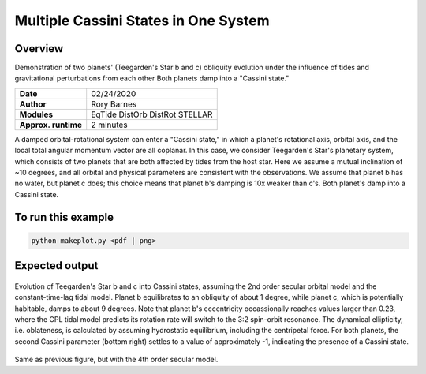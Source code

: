 Multiple Cassini States in One System
====================================

Overview
--------

Demonstration of two planets' (Teegarden's Star b and c) obliquity evolution
under the influence of tides and gravitational perturbations from each other
Both planets damp into a "Cassini state."

===================   ============
**Date**              02/24/2020
**Author**            Rory Barnes
**Modules**           EqTide
                      DistOrb
                      DistRot
                      STELLAR
**Approx. runtime**   2 minutes
===================   ============

A damped orbital-rotational system can enter a "Cassini state," in which
a planet's rotational axis, orbital axis, and the local total angular momentum
vector are all coplanar. In this case, we consider Teegarden's Star's planetary
system, which consists of two planets that are both affected by tides from the
host star. Here we assume a mutual inclination of ~10 degrees, and all orbital
and physical parameters are consistent with the observations. We assume that
planet b has no water, but planet c does; this choice means that planet b's
damping is 10x weaker than c's. Both planet's damp into a Cassini state.

To run this example
-------------------

.. code-block:: bash

    python makeplot.py <pdf | png>


Expected output
---------------


.. figure:: CassiniMulti2.png
   :width: 100%
   :align: center

Evolution of Teegarden's Star b and c into Cassini states, assuming the 2nd order
secular orbital model and the constant-time-lag tidal model. Planet b equilibrates
to an obliquity of about 1 degree, while planet c, which is potentially
habitable, damps to about 9 degrees. Note that planet b's eccentricity
occassionally reaches values larger than 0.23, where the CPL tidal model
predicts its rotation rate will switch to the 3:2 spin-orbit resonance. The
dynamical ellipticity, i.e. oblateness, is calculated by assuming hydrostatic
equilibrium, including the centripetal force.  For both planets, the second
Cassini parameter (bottom right) settles to a value of approximately -1,
indicating the presence of a Cassini state.

.. figure:: CassiniMulti4.png
   :width: 100%
   :align: center

Same as previous figure, but with the 4th order secular model.
